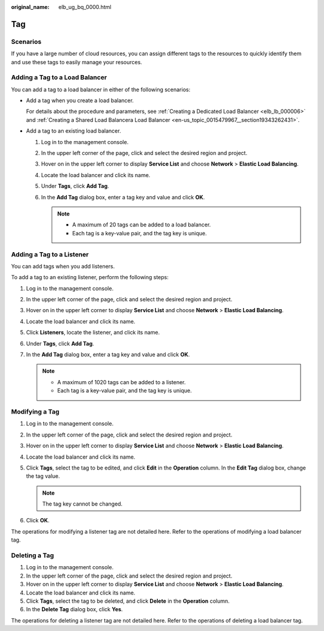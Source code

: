 :original_name: elb_ug_bq_0000.html

.. _elb_ug_bq_0000:

Tag
===

Scenarios
---------

If you have a large number of cloud resources, you can assign different tags to the resources to quickly identify them and use these tags to easily manage your resources.

Adding a Tag to a Load Balancer
-------------------------------

You can add a tag to a load balancer in either of the following scenarios:

-  Add a tag when you create a load balancer.

   For details about the procedure and parameters, see :ref:`Creating a Dedicated Load Balancer <elb_lb_000006>` and :ref:`Creating a Shared Load Balancera Load Balancer <en-us_topic_0015479967__section19343262431>`.

-  Add a tag to an existing load balancer.

   #. Log in to the management console.
   #. In the upper left corner of the page, click |image1| and select the desired region and project.
   #. Hover on |image2| in the upper left corner to display **Service List** and choose **Network** > **Elastic Load Balancing**.
   #. Locate the load balancer and click its name.
   #. Under **Tags**, click **Add Tag**.
   #. In the **Add Tag** dialog box, enter a tag key and value and click **OK**.

      .. note::

         -  A maximum of 20 tags can be added to a load balancer.
         -  Each tag is a key-value pair, and the tag key is unique.

Adding a Tag to a Listener
--------------------------

You can add tags when you add listeners.

To add a tag to an existing listener, perform the following steps:

#. Log in to the management console.
#. In the upper left corner of the page, click |image3| and select the desired region and project.
#. Hover on |image4| in the upper left corner to display **Service List** and choose **Network** > **Elastic Load Balancing**.
#. Locate the load balancer and click its name.
#. Click **Listeners**, locate the listener, and click its name.
#. Under **Tags**, click **Add Tag**.
#. In the **Add Tag** dialog box, enter a tag key and value and click **OK**.

   .. note::

      -  A maximum of 1020 tags can be added to a listener.
      -  Each tag is a key-value pair, and the tag key is unique.

Modifying a Tag
---------------

#. Log in to the management console.
#. In the upper left corner of the page, click |image5| and select the desired region and project.
#. Hover on |image6| in the upper left corner to display **Service List** and choose **Network** > **Elastic Load Balancing**.
#. Locate the load balancer and click its name.
#. Click **Tags**, select the tag to be edited, and click **Edit** in the **Operation** column. In the **Edit Tag** dialog box, change the tag value.

   .. note::

      The tag key cannot be changed.

#. Click **OK**.

The operations for modifying a listener tag are not detailed here. Refer to the operations of modifying a load balancer tag.

Deleting a Tag
--------------

#. Log in to the management console.
#. In the upper left corner of the page, click |image7| and select the desired region and project.
#. Hover on |image8| in the upper left corner to display **Service List** and choose **Network** > **Elastic Load Balancing**.
#. Locate the load balancer and click its name.
#. Click **Tags**, select the tag to be deleted, and click **Delete** in the **Operation** column.
#. In the **Delete Tag** dialog box, click **Yes**.

The operations for deleting a listener tag are not detailed here. Refer to the operations of deleting a load balancer tag.

.. |image1| image:: /_static/images/en-us_image_0000001211126503.png
.. |image2| image:: /_static/images/en-us_image_0000001120894978.png
.. |image3| image:: /_static/images/en-us_image_0000001211126503.png
.. |image4| image:: /_static/images/en-us_image_0000001120894978.png
.. |image5| image:: /_static/images/en-us_image_0000001211126503.png
.. |image6| image:: /_static/images/en-us_image_0000001120894978.png
.. |image7| image:: /_static/images/en-us_image_0000001211126503.png
.. |image8| image:: /_static/images/en-us_image_0000001120894978.png

